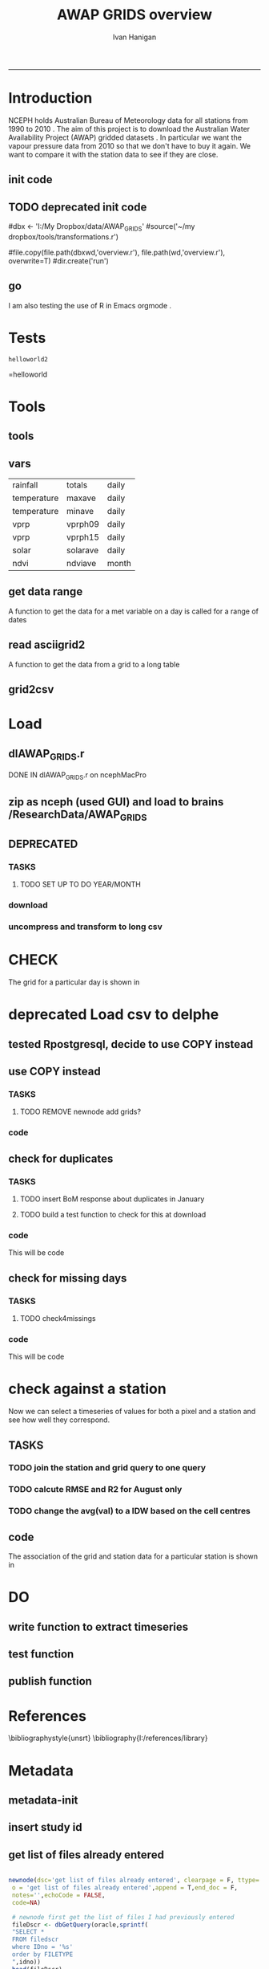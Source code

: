 #+TITLE:AWAP GRIDS overview 
#+AUTHOR: Ivan Hanigan
#+email: ivan.hanigan@anu.edu.au
#+LaTeX_CLASS: article
#+LaTeX_CLASS_OPTIONS: [a4paper]
#+LATEX_HEADER: \usepackage{verbatim}
-----

* Introduction
NCEPH holds Australian Bureau of Meteorology data for all stations from 1990 to 2010 \cite{NationalClimateCentreoftheBureauofMeteorology:2005}.
The aim of this project is to download the Australian Water Availability Project (AWAP) gridded datasets \cite{Jones2009}.  In particular we want the vapour pressure data from 2010 so that we don't have to buy it again.  We want to compare it with the station data to see if they are close.
** init code
#+name:R-init-newnode
#+begin_src R :session *R* :tangle run/transformations.r :exports none :eval no
  source('~/tools/disentangle/src/newnode.r')
  nodes <- newnode(name='main.r', newgraph = T,
   inputs = 'R-init')
  
#+end_src

#+name: R-init
#+begin_src R  :session *shell* :exports none :eval no :tangle run/overview.r
   
  rootdir <- getwd()
  wd <- '~/data/AWAP_GRIDS'
  # source(dir('run',pattern = 'tools', full.names=T))
  # file.remove(dir('run',full.names=T))
  setwd(wd)
  dir()
  
  
#+end_src
** TODO deprecated init code
#dbx <- 'I:/My Dropbox/data/AWAP_GRIDS'
#source('~/my dropbox/tools/transformations.r')
# I? or maybe actually want to use c drive for large data downloads on work PC?
#file.copy(file.path(dbxwd,'overview.r'), file.path(wd,'overview.r'), overwrite=T)
#dir.create('run')
** go
#+name:go-newnode
#+begin_src R :session *R* :tangle run/transformations.r :exports none :eval no
  
  nodes <- newnode(name='go',
   inputs='main.r')
  
#+end_src


#+name: go
#+begin_src R  :session *shell* :exports none :eval no :tangle run/go.r
  source(dir('run',pattern = 'tools', full.names=T))
  # source(dir('run',pattern = 'load', full.names=T))
  # source(dir('run',pattern = 'check', full.names=T))
      
#+end_src



I am also testing the use of R in Emacs orgmode \cite{Schulte}.
* Tests
#+name: R-test
#+begin_src R  :session *R* :tangle run/overview.r :exports results :eval no
  print('helloworld2')
  
#+end_src

#+results: R-test
: helloworld2
=helloworld

* Tools
** tools
#+name:R-tools-newnode
#+begin_src R :session *R* :tangle run/transformations.r :exports none :eval no
newnode(dsc='tools', clearpage = F, ttype='report', nosectionheading = T,
 i=c('go', 'vars', 'get_data_range', 'read.asciigrid2','grid2csv'),
 o = 'tools',append = T,
 notes='',echoCode = FALSE,
 code=NA)
#+end_src

#+name: R-tools
#+begin_src R :session *shell* :tangle run/tools.r :exports none :eval no
  setwd('~/data/AWAP_GRIDS')
  if(!require(maptools))
    install.packages('maptools',repos='http://cran.csiro.au'); require(maptools)
  if(!require(uncompress))
    install.packages('uncompress',repos='http://cran.csiro.au'); require(uncompress)
  source('./run/connect2postgres.r')
  delphe <- connect2postgres(hostip='115.146.94.209',user='gislibrary',db='pgisdb')
  # uncomment in run file so that can be sourced?
  source('./run/load2postgres.r')
  source('~/tools/disentangle/src/df2ddi.r')
  
#+end_src

** vars
\begin{comment}
this is a test
\end{comment}
#+begin_src R :session *R* :tangle run/transformations.r :exports none :eval no
newnode(dsc='variable names', clearpage = F, ttype='report', nosectionheading = T,
 o = 'vars',
 notes='
 At the BoM website the urls for our files can be like the following combinations:
 rain                http://www.bom.gov.au/web03/ncc/www/awap/   rainfall/totals/daily/    grid/0.05/history/nat/2010120120101201.grid.Z
 tmax                http://www.bom.gov.au/web03/ncc/www/awap/   temperature/maxave/daily/ grid/0.05/history/nat/2012020620120206.grid.Z
 tmin                http://www.bom.gov.au/web03/ncc/www/awap/   temperature/minave/daily/ grid/0.05/history/nat/2012020620120206.grid.Z
 vapour pressure 9am http://www.bom.gov.au/web03/ncc/www/awap/   vprp/vprph09/daily/       grid/0.05/history/nat/2012020620120206.grid.Z
 vapour pressure 3pm http://www.bom.gov.au/web03/ncc/www/awap/   vprp/vprph15/daily/       grid/0.05/history/nat/2012020620120206.grid.Z
 solar               http://www.bom.gov.au/web03/ncc/www/awap/   solar/solarave/daily/     grid/0.05/history/nat/2012020720120207.grid.Z
 NDVI                http://reg.bom.gov.au/web03/ncc/www/awap/   ndvi/ndviave/month/       grid/history/nat/2012010120120131.grid.Z
 ',echoCode = FALSE,
 code=NA)



#+end_src
#+name: R-vars
#+begin_src R :session *R* :tangle run/tools.r :exports results :eval no
 vars<-c('variable,measure,timestep
 rainfall,totals,daily
 temperature,maxave,daily
 temperature,minave,daily
 vprp,vprph09,daily
 vprp,vprph15,daily
 solar,solarave,daily
 ndvi,ndviave,month
 ')
 vars<-read.csv(textConnection(vars))
#+end_src

#+results: R-vars
| rainfall    | totals   | daily |
| temperature | maxave   | daily |
| temperature | minave   | daily |
| vprp        | vprph09  | daily |
| vprp        | vprph15  | daily |
| solar       | solarave | daily |
| ndvi        | ndviave  | month |
** get data range
A function to get the data for a met variable on a day is called for a range of dates
#+begin_src R :session *R* :tangle run/transformations.r :exports none :eval no
newnode(dsc='get data range', clearpage = F, ttype='report', nosectionheading = T,
 o = c('get_data_range'),i='get_data',
 notes='',echoCode = FALSE,
 code=NA)



#+end_src
#+name:get_data_range
#+begin_src R :session *R* :tangle run/tools.r :exports none :eval no
# newnode get_data
get_data_range<-function(variable,measure,timestep,startdate,enddate){
  if (timestep == "day"){
    thisdate<-startdate
    while (thisdate<=enddate){
      get_data(variable,measure,timestep,format(as.POSIXct(thisdate),"%Y%m%d"),format(as.POSIXct(thisdate),"%Y%m%d"))
      thisdate<-thisdate+as.double(as.difftime(1,units="days"),units="secs")
    }
  } else if (timestep == "month"){
    # Make sure that we go from begin of the month
    startdate <- as.POSIXlt(startdate)
    startdate$mday <- 1
    # Find the first and last day of each month overlapping our range
    data.period.start <- seq(as.Date(startdate), as.Date(enddate), by = 'month')
    data.period.end <- as.Date(sapply(data.period.start, FUN=function(x){as.character(seq(x, x + 40, by = 'month')[2] - 1)}))
    # Download them
    for (i in 1:length(data.period.start)){
      get_data(variable,measure,timestep,format(as.POSIXct(data.period.start[i]),"%Y%m%d"),format(as.POSIXct(data.period.end[i]),"%Y%m%d"))
    }
   
} else {
    stop("Unsupported timestep, only 'day' and 'month' are currently supported")
  }
}
#+end_src

# #+name:get_data_range
# #+begin_src R :session *R* :tangle no :exports none :eval no
# # newnode get_data
#  get_data<-function(variable,measure,timestep,startdate,enddate){
#   url="http://www.bom.gov.au/web03/ncc/www/awap/{variable}/{measure}/{timestep}/grid/0.05/history/nat/{startdate}{enddate}.grid.Z" 
#   url=gsub("{variable}",variable,url,fixed=TRUE)
#   url=gsub("{measure}",measure,url,fixed=TRUE)
#   url=gsub("{timestep}",timestep,url,fixed=TRUE)
#   url=gsub("{startdate}",startdate,url,fixed=TRUE)
#   url=gsub("{enddate}",enddate,url,fixed=TRUE)
#   download.file(url,sprintf("%s_%s%s.grid.Z",measure,startdate,enddate),mode="wb")
#   }

# # newnode get_data_range
#  get_data_range<-function(variable,measure,timestep,startdate,enddate){
#   thisdate<-startdate
#   while (thisdate<=enddate){
#    get_data(variable,measure,timestep,format(as.POSIXct(thisdate),"%Y%m%d"),format(as.POSIXct(thisdate),"%Y%m%d"))
#    thisdate<-thisdate+as.double(as.difftime(1,units="days"),units="secs")
#    }
#  }
# #+end_src
** read asciigrid2
A function to get the data from a grid to a long table
#+begin_src R :session *R* :tangle run/transformations.r :exports none :eval no
newnode(dsc='read.asciigrid2', clearpage = F, ttype='report', nosectionheading = T,
 o = c('read.asciigrid2'),
 notes='',echoCode = FALSE,
 code=NA)
#+end_src
#+name:read.asciigrid2
#+begin_src R :session *R* :tangle run/tools.r :exports none :eval no
#Modified from maptools package
#Reads only the specified number of data items, ignoring BOM's wierd footer
 read.asciigrid2<-function (fname, as.image = FALSE, plot.image = FALSE, colname = fname, proj4string = CRS(as.character(NA))) {
  t = file(fname, "r")
  l5 = readLines(t, n = 6)
  l5s = strsplit(l5, "\\s+", perl = T)
  xllcenter = yllcenter = xllcorner = yllcorner = as.numeric(NA)
  for (i in 1:6) {
     fieldname = casefold(l5s[[i]][1])
     if (length(grep("ncols", fieldname))) 
         ncols = as.numeric(l5s[[i]][2])
     if (length(grep("nrows", fieldname))) 
         nrows = as.numeric(l5s[[i]][2])
     if (length(grep("xllcorner", fieldname))) 
         xllcorner = as.numeric(l5s[[i]][2])
     if (length(grep("yllcorner", fieldname))) 
         yllcorner = as.numeric(l5s[[i]][2])
     if (length(grep("xllcenter", fieldname))) 
         xllcenter = as.numeric(l5s[[i]][2])
     if (length(grep("yllcenter", fieldname))) 
         yllcenter = as.numeric(l5s[[i]][2])
     if (length(grep("cellsize", fieldname))) 
         cellsize = as.numeric(l5s[[i]][2])
     if (length(grep("nodata_value", fieldname))) 
         nodata.value = as.numeric(l5s[[i]][2])
 }
 if (is.na(xllcorner) && !is.na(xllcenter)) 
     xllcorner = xllcenter - 0.5 * cellsize
 else xllcenter = xllcorner + 0.5 * cellsize
 if (is.na(yllcorner) && !is.na(yllcenter)) 
     yllcorner = yllcenter - 0.5 * cellsize
 else yllcenter = yllcorner + 0.5 * cellsize
 map = scan(t, as.numeric(0), quiet = TRUE,nmax=nrows*ncols)
 close(t)
 if (length(as.vector(map)) != nrows * ncols) 
     stop("dimensions of map do not match that of header")
 map[map == nodata.value] = NA
 if (as.image) {
     img = matrix(map, ncols, nrows)[, nrows:1]
     img = list(z = img, x = xllcorner + cellsize * ((1:ncols) - 
         0.5), y = yllcorner + cellsize * ((1:nrows) - 0.5))
     if (plot.image) {
         image(img, asp = 1)
         return(invisible(img))
     }
     else return(img)
 }
 df = data.frame(map)
 names(df) = colname
 grid = GridTopology(c(xllcenter, yllcenter), rep(cellsize, 
     2), c(ncols, nrows))
 SpatialGridDataFrame(grid, data = df, proj4string = proj4string)
 }
#+end_src

** grid2csv
#+name:grid2csv-newnode
#+begin_src R :session *R* :tangle run/transformations.r :exports none :eval no

newnode(dsc='grid2csv', clearpage = F, ttype='report', nosectionheading = T,
 o = 'grid2csv',append = T,end_doc = F,
 notes='',echoCode = FALSE,
 code=NA)
#+end_src

#+name:grid2csv
#+begin_src R :session *R* :tangle run/tools.r :exports none :eval no
# filename must be in format generated by get_data: variable_{startdate}{enddate}
 grid2csv<-function(filename){
	variable<-strsplit(filename,"_")[[1]][1]
	year<-as.numeric(substr(strsplit(filename,"_")[[1]][2],1,4))
	month<-as.numeric(substr(strsplit(filename,"_")[[1]][2],5,6))
	day<-as.numeric(substr(strsplit(filename,"_")[[1]][2],7,8))
	csv_filename<-sub("grid","csv",filename)
	d<-read.asciigrid2(filename)
	#image(d)
	e<-as.data.frame(d)
	names(e)<-c(variable,"long","lat")
	e$year<-year
	e$month<-month
	e$day<-day
	write.csv(e,csv_filename,row.names=FALSE,na="")
 }

#+end_src

* Load
** dlAWAP_GRIDS.r
DONE IN dlAWAP_GRIDS.r on ncephMacPro
** zip as nceph (used GUI) and load to brains /ResearchData/AWAP_GRIDS
#+name:load to brains
#+begin_src sh :session *shell* :tangle no :exports none :eval no
################################################################
# name:load to brains
ssh root@115.146.93.225
cd /home/ResearchData
mkdir AWAP_GRIDS
chmod 0777 /home/ResearchData/AWAP_GRIDS
# from local
scp temperature.zip root@115.146.93.225:/home/ResearchData/AWAP_GRIDS
# on remove server
unzip temperature.zip
#+end_src

** DEPRECATED
*** TASKS
**** TODO SET UP TO DO YEAR/MONTH
*** download
#+name:download-newnode
#+begin_src R :session *R* :tangle run/transformations.r :exports none :eval no
  newnode(dsc='download', clearpage = F, ttype='report', nosectionheading = T,
   o = 'data/{year}/{month}', i=c('tools', 'foundMissings'),
   notes='',echoCode = FALSE,
   code=NA)
#+end_src

#+name: download
#+begin_src R :session *shell* :tangle run/load.r :exports none :eval no
    dir.create('data')      
    setwd('data')
    # tmax
    # i <- 2
    # # vars[i,]
    # get_data_range(variable=vars[i,1],measure =vars[i,2],timestep=vars[i,3],startdate=as.POSIXct("2010-01-30"), enddate=as.POSIXct("2010-01-31"))
    # # vp DONT DO TOO MANY DOWNLOADS, PERHAPS A YEAR/MONTH AT A TIME, THEN CONVERTS/DELETES, THEN MORE DOWNLOADS
  
  
  yy <- '2010'
  leapyear<- ifelse( yy %in% c('1988', '1992', '1996', '2000', '2004', '2008', '2012'), T, F)
  # http://en.wikipedia.org/wiki/List_of_leap_years
  dir.create(yy)
  setwd(yy)
  strt=Sys.time()
  for(mm in as.character(1)){
   print(mm)
  # mm <- as.character(1)
   dir.create(mm)
   setwd(mm)
   for(i in 4:5){
   # i <- 5
   variable<-gsub(' ','',vars[i,1])
   measure<-gsub(' ','',vars[i,2])
   timestep<-gsub(' ','',vars[i,3])
   maxdate <- ifelse(mm %in% c(9,4,6,11), 30, 31)
   if(mm == 2 & leapyear == F){maxdate <- 28}
   if(mm == 2 & leapyear == T){maxdate <- 29}
   get_data_range(variable=variable,measure =measure,timestep=timestep,
    startdate=as.POSIXct(paste(yy,"-",mm,"-01",sep="")),
    enddate=as.POSIXct(paste(yy,"-",mm,"-",maxdate,sep=""))
    )
   }
   setwd(file.path(wd,"data",yy))
  }
  setwd(file.path(wd,"data"))
  end=Sys.time()
  print(end-strt)
  
 #+end_src
*** uncompress and transform to long csv

#+name:uncompress-newnode
#+begin_src R :session *R* :tangle run/transformations.r :exports none :eval no

newnode(dsc='uncompress-newnode', clearpage = F, ttype='report', nosectionheading = T,
 i='data/{year}/{month}', o = c('grids','csvs'),append = T,end_doc = F,
 notes='',echoCode = FALSE,
 code=NA)
#+end_src

#+name: uncompress
#+begin_src R :session *shell* :tangle run/load.r :exports results :eval no
  setwd(file.path(wd,'data',yy))
  strt=Sys.time()
  for(mm in c(1)){
  # mm <- '1'
  mm <- as.character(mm)
  print(mm)
  setwd(mm)
  files <- dir(pattern='.grid.Z')
  
  for (f in files) {
  # f <- files[1]
   print(f)
   handle <- file(f, "rb")
   data <- readBin(handle, "raw", 99999999)
   close(handle)
   uncomp_data <- uncompress(data)
   handle <- file(gsub('.Z','',f), "wb")
   writeBin(uncomp_data, handle)
   close(handle)
   # newnode convert to long csvfor (f in dir(pattern=".grid$")) {
   grid2csv(gsub('.Z','',f))
   # clean up
   file.remove(f)
   }
  setwd(file.path(wd,'data'))
  }
  endd=Sys.time()
  print(endd-strt)
  # 49 sec
  setwd(wd)
  
#+end_src
* CHECK
#+name:check-newnode
#+begin_src R :session *R* :tangle run/transformations.r :exports none :eval no

newnode(dsc='check', clearpage = F, ttype='report', nosectionheading = T,
 i='grids', o = 'fig1.jpg',append = T,end_doc = F,
 notes='',echoCode = FALSE,
 code=NA)
#+end_src

#+name:check
#+begin_src R :session *shell* :tangle run/check.r :exports none :eval no
  # newnode CHECK 
  # newnode check grid
  files <- dir('data', pattern='.grid')
  f <- files[1]
  print(f)
  # to select a differnt one
    
  d <- read.asciigrid2(file.path('data',f))
  str(d)
  # compare with http://www.bom.gov.au/jsp/awap/vprp/archive.jsp?colour=colour&map=vprph15&year=2010&month=12&day=30&period=daily&area=nat
  # far out that colour scheme is dodgy!
  image(d, col = rainbow(19))
  dev.copy(jpeg, 'fig1.jpg')
  dev.off()
  # newnode check csv
  read.table(file.path('data',sub("grid","csv",f)), nrows = 10, sep=',', header=T)
    
  
#+end_src
The grid for a particular day is shown in \ref{fig:fig1.jpg}
\begin{figure}[!h]
\centering
\includegraphics[width=\textwidth]{fig1.jpg}
\caption{fig1.jpg}
\label{fig:fig1.jpg}
\end{figure}
* deprecated Load csv to delphe
** tested Rpostgresql, decide to use COPY instead
#+name:loadCsv2delphe-newnode
#+begin_src R :session *R* :tangle run/transformations.r :exports none :eval no

newnode(dsc='loadCsv2delphe test', clearpage = F, ttype='transformations', nosectionheading = T,
 i='csvs',o = 'test. too slow',append = T,end_doc = F,
 notes='',echoCode = FALSE,
 code=NA)
#+end_src

#+name:loadCsv2delphe
#+begin_src R :session *R* :tangle run/load.r :exports none :eval no
 dir()
 dbSendUpdate(delphe,
 'CREATE TABLE awap_grids.vprph_master (
 lat numeric,
 long numeric,
 yy int4,
 mm int4,
 dd int4,
 hh int4,
 val numeric,
 constraint vprph_master_pkey primary key (lat, long, yy, mm, dd, hh)
 )
 ')
 
 files <- dir('data', pattern='.csv')
 f <- files[1]
 print(f)
 # to select a differnt one
   
 d <- read.csv(file.path('data',f))
 st <- Sys.time()
 dbWriteTable(delphe, 'awap_grids_indat',d)
 en <- Sys.time()
 print(en-st)  
 # 20 mins
#+end_src

** use COPY instead
*** TASKS
**** TODO REMOVE newnode add grids?
*** code
#+name:loadCsv2delpheUsingCOPY-newnode
#+begin_src R :session *R* :tangle run/transformations.r :exports none :eval no
  
  newnode(dsc='loadCsv2delpheUsingCOPY-newnode', clearpage = F, ttype='transformations', nosectionheading = T,
   i ='csvs', o = c('awap_grids.vprph_master','check4duplicates','check4missings'),append = T,end_doc = F,
   notes='',echoCode = FALSE,
   code=NA, TASK = '
  ,**** TODO NEED TO REMOVE GRID POLYGONS
   ')
#+end_src

#+name:loadCsv2delpheUsingCOPY
#+begin_src R :session *R* :tangle run/load.r :exports none :eval no
       
   setwd('data')
   # mm <- '1'
   setwd(mm)
   load2postgres(gsub('.grid','.csv',f),'awap_grids','awap_grids_indat', pguser='ivan_hanigan',db='delphe',ip='130.56.102.41')
   # this creates the file sqlquery.txt and should be passed to the psql.exe with COPY
   # but firest make a table for it to go into
   yy <- '2011'
   dbSendUpdate(delphe,
   # cat(
   paste('CREATE TABLE awap_grids.vprph_',yy,' (
   lat numeric,
   long numeric,
   yy int4,
   mm int4,
   dd int4,
   hh int4,
   val numeric,
   constraint vprph_',yy,'_pkey primary key (lat, long, yy, mm, dd, hh),
   constraint month_range check (yy = ',yy,')
   )
   INHERITS (awap_grids.vprph_master)
   ',sep='')
   )
   # test the copy and insert
  
  
   st <- Sys.time()
   shell(paste("type sqlquery.txt \"",gsub('.grid','.csv',f),"\" | \"i:\\my dropbox\\tools\\pgutils\\psql\" -h 130.56.102.41 -U ivan_hanigan -d delphe",sep=""))
   en <- Sys.time()
   print(en-st)    
     # # 9 sec from work pc, 3.4 mins over vpn, remember to make pgadmin remember your password
   # unfortunatly emacs nogo with the shell() bit of this so done in plain R console
  
   # newnode subset to gridcells that have stations
   # first make station grid
   dbSendUpdate(delphe,"select long, lat into awap_grids.awap_grid_05 from awap_grids.awap_grids_indat")
   dbGetQuery(delphe,"SELECT AddGeometryColumn(\'awap_grids\', \'awap_grid_05\', \'the_geom\', 4283, \'POLYGON\', 2);")
   # newnode add grid
  # TASK THIS SEEMS TO HAVE CREATED THE WRONG GRID LINES.  MIGHT DELETE THIS?
  '
  ,**** TODO TASK remove grid
  '
   dbSendUpdate(delphe,
   "UPDATE awap_grids.awap_grid_05 SET the_geom=GeomFromText('POLYGON((
   '|| long-0.05 || ' '|| lat-0.05 ||',
   '|| long-0.05 || ' '|| lat+0.05 ||',
   '|| long+0.05 || ' '|| lat+0.05 ||',
   '|| long+0.05 || ' '|| lat-0.05 ||',
   '|| long-0.05 || ' '|| lat-0.05 ||'
   ))' ,4283);
   alter table awap_grids.awap_grid_05 add column gid serial primary key;")
   dbSendUpdate(delphe,'grant select on awap_grids.awap_grid_05 to public_group')
   dbSendUpdate(delphe,
    'ALTER TABLE awap_grids.awap_grid_05 ALTER COLUMN the_geom SET NOT NULL;
    CREATE INDEX awap_grid_05_index on awap_grids.awap_grid_05 using GIST(the_geom);
    ALTER TABLE awap_grids.awap_grid_05 CLUSTER ON awap_grid_05_index;
    ')
   # realise that contains and within return multiple grid cells, maybe because of polygon?  make point tools
   points_to_geom_query(schema='awap_grids',tablename='awap_grid_05',col_lat='lat',col_long='long')
   dbSendUpdate(delphe,
    "SELECT AddGeometryColumn('awap_grids', 'awap_grid_05', 'the_geom_pt', 4283, 'POINT', 2);
    ALTER TABLE awap_grids.awap_grid_05 ADD CONSTRAINT geometry_valid_check CHECK (isvalid(the_geom_pt));
  
          UPDATE awap_grids.awap_grid_05
          SET the_geom_pt=GeomFromText(
                  'POINT('||
                  long ||
                  ' '||
                  lat ||')'
                  ,4283);
                                  ")
   # dbSendUpdate(delphe,'drop table awap_grids.awap_grid_05_stns')
   dbSendUpdate(delphe,'
    select distinct t1.long, t1.lat, t1.the_geom, t1.the_geom_pt
    into awap_grids.awap_grid_05_stns
    from awap_grids.awap_grid_05 t1,
    weather_bom.combstats t2
    where st_contains(t1.the_geom,t2.the_geom);
    alter table awap_grids.awap_grid_05_stns add column gid serial primary key;
    ALTER TABLE awap_grids.awap_grid_05_stns ALTER COLUMN the_geom SET NOT NULL;
    CREATE INDEX awap_grid_05_stns_index on awap_grids.awap_grid_05_stns using GIST(the_geom);
    ALTER TABLE awap_grids.awap_grid_05_stns CLUSTER ON awap_grid_05_stns_index;
    ')
  
  
  
  
  
   # newnode now do the bulk uploads (via Rconsole, not ess which hates shell)
   setwd(file.path(wd,'data',yy))
   st <- Sys.time()
   for(mm in c(1)){
    # mm <- '3'
    mm <- as.character(mm)
    print(mm)
    setwd(mm)
   # mm <- '1'
   # setwd(mm)
    files <- dir(pattern='.csv')
   f <- files[1]
   load2postgres(gsub('.grid','.csv',f),'awap_grids','awap_grids_indat', pguser='ivan_hanigan',db='delphe',ip='130.56.102.41')
  
  
   for(hh in c('09','15')){
    # hh = '09'
    filesi <- files[grep(paste('vprph',hh,sep=''),files)]
    for(filei in filesi){
  #  filei <- filesi[1]
     print(filei)
     
     shell(paste("type sqlquery.txt \"",filei,"\" | \"i:\\my dropbox\\tools\\pgutils\\psql\" -h 130.56.102.41 -U ivan_hanigan -d delphe",sep=""))
     
     dbSendUpdate(delphe, 
     # cat(
     paste("INSERT INTO awap_grids.vprph_",yy," (lat,long ,yy ,mm ,dd , hh, val)
     SELECT t1.lat, t1.long, year, month, day, '",hh,"', vprph09
     FROM awap_grids.awap_grids_indat t1
     right join awap_grids.awap_grid_05_stns t2
     on t1.long = t2.long and t1.lat = t2.lat 
     ",sep="")
     )
     dbRemoveTable(delphe, 'awap_grids.awap_grids_indat')
  
     # TODO drop all pixels with no stations before insert?
     # TODO vacuum database after each loop?  or every 100?
    }
   }
   setwd(file.path(wd,'data')) 
   }
   en <- Sys.time()
   print(en-st)  
   setwd(file.path(wd))
#+end_src
** check for duplicates
*** TASKS
**** TODO insert BoM response about duplicates in January
**** TODO build a test function to check for this at download
*** code
This will be code
#+name:check4duplicates
#+begin_src R :session *R* :tangle run/transformations.r :exports none :eval no
newnode(dsc='check4duplicates', clearpage = F, ttype='transformations', nosectionheading = T,
 i = 'check4duplicates',
 o='response by bom',
 append = T,end_doc = F,
 notes='',echoCode = FALSE,
 code=NA)
#+end_src
** check for missing days
*** TASKS
**** TODO check4missings
*** code
This will be code
#+name:check4missings
#+begin_src R :session *R* :tangle run/transformations.r :exports none :eval no
newnode(dsc='check4missings', clearpage = F, ttype='transformations', nosectionheading = T,
 i = 'check4missings',
 o='foundMissings',
 append = T,end_doc = F,
 notes='',echoCode = FALSE,
 code=NA)
#+end_src

* check against a station
Now we can select a timeseries of values for both a pixel and a station and see how well they correspond. 
** TASKS
*** TODO join the station and grid query to one query
   SCHEDULED: <2012-02-15 Wed 14:20>
*** TODO calcute RMSE and R2 for August only
*** TODO change the avg(val) to a IDW based on the cell centres
** code
#+name:checkAstation-newnode
#+begin_src R :session *R* :tangle run/transformations.r :exports none :eval no
  
  newnode(dsc='checkAstation-newnode', clearpage = F, ttype='transformations', nosectionheading = T,
   o = c('fig2.jpg','checkAstation'),i='awap_grids.vprph_master',append = T,end_doc = F,
   notes='',echoCode = FALSE,
   code=NA)
#+end_src

#+name:checkAstation
#+begin_src R :session *R* :tangle run/check.r :exports none :eval no
  d<-dbGetQuery(delphe,
   'SELECT  name, year, month, day, hour, "timestamp" ,     t2.lat ,     lon,
         vapour_pressure_in_hpa
    FROM weather_bom.bom_3hourly_data_2010 join weather_bom.combstats t2
    on station_number = stnum
    where station_number = 70014
    and month  =8 and (hour = 9 or hour = 15)
    order by day, hour
   ')
   d
   str(d)
   with(d, plot(as.POSIXct(timestamp), vapour_pressure_in_hpa, type='b',pch=16))
   
   d2 <- dbGetQuery(delphe,
    "SELECT  stnum, yy as year, mm as month, dd as day, hh as hour, 
        to_timestamp(yy || '-' || mm || '-' || dd || ' ' || hh || ':' || 0, 'YYYY-MM-DD HH24:MI') as timestamp2,
        avg(val) as vprph
    FROM awap_grids.vprph_master tab1
        join 
        (       
        select t2.stnum, t1.*
        from awap_grids.awap_grid_05_stns t1,
        (select * from weather_bom.combstats where stnum = 70014) t2
        where st_contains(t1.the_geom,st_centroid(t2.the_geom))
        ) tab2
        on tab1.long = tab2.long and tab1.lat = tab2.lat
        group by stnum, yy, mm, dd, hh
    order by yy, mm , dd, hh
    ")
        d2
        with(d2, lines(as.POSIXct(timestamp2), vprph, type='b',pch=16,col='red'))
   
        d3 <- merge(d,d2, all=T)
        with(d3, plot(vprph, vapour_pressure_in_hpa,xlim=c(3,10),ylim=c(3,10)))
        lines(abline(0,1))
        dev.copy(jpeg,'fig2.jpg')
        dev.off()
  
  # newnode IDW
  dbGetQuery(delphe,'select * from weather_bom.combstats where stnum = 70014')
  d3 <- dbGetQuery(delphe,
   'select *,
    st_distance(
     t1.the_geom, 
     t2.the_geom_pt
    ) as distances        
    from awap_grids.awap_grid_05_stns t2,
    (select * from weather_bom.combstats where stnum = 70014) t1
    where st_distance(
     t1.the_geom, 
     t2.the_geom_pt
     ) <= 0.05
   order by distances desc
   ')
  d3[,c(1:2,5:10,13)]
  d4 <- dbGetQuery(delphe,
   "select stnum, name, table2.yy as year, mm as month, dd as day, hh as hour,
   to_timestamp(yy || '-' || mm || '-' || dd || ' ' || hh, 'YYYY-MM-DD HH24') as timestamp2,
   sum(table2.val * (1/(table1.distances^2))) / sum(1/(table1.distances^2)) as weighted_data 
   from
   (
    select stnum, name, t2.*,
    st_distance(
     t1.the_geom, 
     t2.the_geom_pt
    ) as distances        
    from awap_grids.awap_grid_05_stns t2,
    (select * from weather_bom.combstats where stnum = 70014) t1
    where st_distance(
     t1.the_geom, 
     t2.the_geom_pt
     ) <= 0.05
    ) table1
   join awap_grids.vprph_master as table2
   on table1.long = table2.long and
      table1.lat = table2.lat
   group by table1.stnum,name,table2.yy, mm, dd, hh, to_timestamp(yy || '-' || mm || '-' || dd || ' ' || hh , 'YYYY-MM-DD HH24')
   order by yy, mm, dd, hh
   ")
  str(d4)
  head(d4)
  head(d)
  with(d4, plot(weighted_data, type='b',pch=16))
  d5 <- merge(d,d4)
  with(d5, plot(weighted_data,  vapour_pressure_in_hpa,xlim=c(3,10),ylim=c(3,10)))
  lines(abline(0,1))
  dev.copy(jpeg, res = 150,'fig2.jpg')
  dev.off();dev.off()  
  
#+end_src
The association of the grid and station data for a particular station is shown in \ref{fig:fig2.jpg}
\begin{figure}[!h]
\centering
\includegraphics[width=\textwidth]{fig2.jpg}
\caption{fig2.jpg}
\label{fig:fig2.jpg}
\end{figure}
\clearpage
* DO
** write function to extract timeseries
#+name:function to extract timeseries
#+begin_src R :session *R* :tangle run/transformations.r :exports none :eval no

newnode(dsc='function to extract timeseries', clearpage = F, ttype='transformations', nosectionheading = T,
 i = 'awap_grids.vprph_master', o = 'function to extract timeseries',append = T,end_doc = F,
 notes='',echoCode = FALSE,
 code=NA)
#+end_src

** test function
#+name:test function
#+begin_src R :session *R* :tangle run/transformations.r :exports none :eval no

newnode(dsc='test function', clearpage = F, ttype='transformations', nosectionheading = T,
 i='function to extract timeseries', o = 'test function',append = T,end_doc = F,
 notes='',echoCode = FALSE,
 code=NA)
#+end_src

** publish function
#+name:publish function
#+begin_src R :session *R* :tangle run/transformations.r :exports none :eval no

newnode(dsc='publish function', clearpage = F, ttype='transformations', nosectionheading = T,
 i = 'test function', o = c('to NCEPH PostGIS wiki','to ivanstools','metadata'),append = T,end_doc = F,
 notes='',echoCode = FALSE,
 code=NA)
#+end_src

* References
\bibliographystyle{unsrt}
\bibliography{I:/references/library}
* Metadata
** metadata-init
#+name:metadata-init
#+begin_src R :session *R* :tangle run/metadata-transformations.r :exports none :eval no
  
  newnode(dsc='metadata-init', clearpage = F, ttype='transformations', nosectionheading = T,
   o = 'metadata-init',append = T,end_doc = F,
   notes='',echoCode = FALSE,
   code=NA)
  
   source('~/My Dropbox/tools/transformations.r')
#+end_src

#+name:metadata-init-src
#+begin_src R :session *shell* :tangle src/metadata-init-src.r :exports none :eval no
  ################################################################
  # name:metadata-init-src
  
  #   delphe <- connectDelphe('130.56.102.41','ivan_hanigan','delphe')
  
  if(!require(RJDBC)) install.packages('RJDBC'); require(RJDBC)
  drv <- JDBC("oracle.jdbc.driver.OracleDriver",
              '/u01/app/oracle/product/11.2.0/xe/jdbc/lib/ojdbc6.jar')
  ch <- dbConnect(drv,"jdbc:oracle:thin:@130.56.102.54:1521","DDIINDEXDB","trojan9!")
  
  idno <- 'AWAP_GRIDS'
  if(!exists('s')){
  s <- dbGetQuery(oracle, paste("select * from stdydscr where idno = '",idno,"'", sep = ''))
  idno <- s$IDNO
  }
  t(s)
  # newnode get tools
  # rm(oracle)
  if(!exists('oracle')) {source(dir('run',pattern = 'tools', full.names=T))}
  
#+end_src

** insert study id
#+name:insert study id
#+begin_src R :session *R* :tangle run/metadata-transformations.r :exports none :eval no
  
  newnode(dsc='insert study id', clearpage = F, ttype='transformations', nosectionheading = T,
   o = 'insert study id',append = T,end_doc = F,
   notes='',echoCode = FALSE,
   code=NA)
   
   dir.create('metadata')
   
   write.table(s,'metadata/stdydscr.csv',sep=',',row.names=F)
#+end_src
** get list of files already entered
#+name:get list of files already entered
#+begin_src R :session *R* :tangle run/metadata-transformations.r:exports none :eval no
  
  newnode(dsc='get list of files already entered', clearpage = F, ttype='transformations', nosectionheading = T,
   o = 'get list of files already entered',append = T,end_doc = F,
   notes='',echoCode = FALSE,
   code=NA)
  
   # newnode first get the list of files I had previously entered
   fileDscr <- dbGetQuery(oracle,sprintf(
   "SELECT * 
   FROM filedscr 
   where IDno = '%s' 
   order by FILETYPE
   ",idno))
   head(fileDscr)
   fileDscr[,1:4]
   write.csv(fileDscr,file.path('metadata','filedscr.csv'),row.names=F) 
  
  # newnode get filedscr
  # source(dir('run',pattern = 'metadata_metadata', full.names=T))
  
#+end_src

** add a new file
#+name:add a new file
#+begin_src R :session *R* :tangle run/metadata-transformations.r:exports none :eval no
  
  newnode(dsc='add a new file', clearpage = F, ttype='transformations', nosectionheading = T,
   o = 'add a new file',append = T,end_doc = F,
   notes='',echoCode = FALSE,
   code=NA)
  
   f <- add_filedscr(fileid = 1, idno = s$IDNO, ask=T)
   f$FILELOCATION <- '-d delphe -s awap_grids' 
   
   
#+end_src
** data
*** include data desc for file1
#+name:include data desc for file1
#+begin_src R :session *R* :tangle run/metadata-transformations.r :exports none :eval no
  
  newnode(dsc='include data desc for file1', clearpage = F, ttype='transformations', nosectionheading = T,
   o = 'include data desc for file1',append = T,end_doc = F,
   notes='',echoCode = FALSE,
   code=NA)
   
   # newnode abs data
   t(fileDscr[2,])
   df <-  dbGetQuery(delphe, 'select * from awap_grids.vprph_master limit 1') 
   d <- add_datadscr(data_frame = df, fileid = 3130, ask=T)
   write.table(d,'metadata/datadscr.csv',sep=',',row.names=F)
  
  
   
#+end_src

*** include data desc for file2
#+name:include data desc for file2
#+begin_src R :session *R* :tangle run/metadata-transformations.r :exports none :eval no
  
  newnode(dsc='include data desc for file2', clearpage = F, ttype='transformations', nosectionheading = T,
   o = 'include data desc for file2',append = T,end_doc = F,
   notes='',echoCode = FALSE,
   code=NA)
  
   f$PRODDATEDOCFILE <- NA
   f$PRODUCERDOCFILE <- NA
   f$DESTROYED <- 0
   f <- f[,c('FILEID','IDNO','FILENAME','FILETYPE','PROCSTAT','SPECPERMFILE','DATEARCHIVED','DATEDESTROY','FILEDSCR','FILELOCATION','NOTES','REQID','PUBLISHDDI','BACKUPVALID','DATEBACKUPVALID','CHECKED','BACKUPLOCATION','PRODDATEDOCFILE','PRODUCERDOCFILE','DESTROYED')]
  
   # datadscr
   df <- dbGetQuery(delphe, ' select * from awap_grids.awap_grid_05_stns limit 1')
   d <- add_datadscr(data_frame = df, fileid = 1, ask=T) # might not be correct but will update on insert to oracle
   d
   
  
   write.table(f,'metadata/filedscr.csv',sep=',',row.names=F, col.names=F, append=T)
   write.table(d,'metadata/datadscr.csv',sep=',',row.names=F, col.names=F, append=T)
   
#+end_src

** analysis
** document
*** add metadata for the files
#+name:add metadata for the files
#+begin_src R :session *R* :tangle run/metadata-transformations.r :exports none :eval no

newnode(dsc='add metadata for the files', clearpage = F, ttype='transformations', nosectionheading = T,
 o = 'add metadata for the files',append = T,end_doc = F,
 notes='',echoCode = FALSE,
 code=NA)

 # newnode file1 the final document
 #f <- add_filedscr(fileid = 1, idno = s$IDNO, ask=T)
 #f$FILELOCATION <- 'I:/My Dropbox/projects/1.302 Biomass/Biomass Smoke Project/JAWMA_fire_events' 
 
 
#+end_src
** metadata
*** add metadata for files to oracle
#+name:add metadata for files to oracle
#+begin_src R :session *R* :tangle run/metadata-transformations.r :exports none :eval no
  
  newnode(dsc='add metadata for files to oracle', clearpage = F, ttype='transformations', nosectionheading = T,
   o = 'add metadata for files to oracle',append = T,end_doc = F,
   notes='',echoCode = FALSE,
   code=NA)
   
   f<-read.table('metadata/filedscr.csv',as.is=T,sep=',',header=T)
   f2 <- as.data.frame(matrix(nrow = 0, ncol=ncol(f)))
   for(i in 1:nrow(f)){
   f2 <- rbind(f2,as.data.frame(t(unlist(ifelse(is.na(f[i,]),'',f[i,])  ))))
   }
   names(f2) <- names(f)
   f2 
   replaceDDI <- F
   if(replaceDDI == T) { dbSendUpdate(oracle, sprintf("delete from filedscr where idno = '%s'",idno))}
   extant <- dbGetQuery(oracle, sprintf("select * from filedscr where idno = '%s'",idno))
   
   if(nrow(extant) == 0){
    dbWriteTable(oracle, 'NUFILES', f2)
    dbSendUpdate(oracle,
    'insert into ivan.filedscr (IDNO, FILENAME, FILETYPE, PROCSTAT, SPECPERMFILE, DATEARCHIVED, DATEDESTROY, FILEDSCR, NOTES, REQID, PUBLISHDDI, BACKUPVALID, DATEBACKUPVALID, CHECKED, BACKUPLOCATION, FILEID, FILELOCATION)
    select IDNO, FILENAME, FILETYPE, PROCSTAT, SPECPERMFILE, to_date(DATEARCHIVED), DATEDESTROY, FILEDSCR, NOTES, REQID, PUBLISHDDI, BACKUPVALID, to_date(DATEBACKUPVALID), CHECKED, BACKUPLOCATION, FILEID, FILELOCATION from nufiles
    ')
    dbSendUpdate(oracle,'
    drop table nufiles
    ')
  
    } else {
   
    for(i in 1:nrow(f2)){
     #i <- 1
     print(f2$FILENAME[i])
     if(length(grep(f2$FILENAME[i], extant$FILENAME)) != 0) {next}
     dbWriteTable(oracle, 'NUFILES', f2[i,])
     dbSendUpdate(oracle,
     'insert into ivan.filedscr (IDNO, FILENAME, FILETYPE, PROCSTAT, SPECPERMFILE, DATEARCHIVED, DATEDESTROY, FILEDSCR, NOTES, REQID, PUBLISHDDI, BACKUPVALID, DATEBACKUPVALID, CHECKED, BACKUPLOCATION, FILEID, FILELOCATION)
     select IDNO, FILENAME, FILETYPE, PROCSTAT, SPECPERMFILE, to_date(DATEARCHIVED), DATEDESTROY, FILEDSCR, NOTES, REQID, PUBLISHDDI, BACKUPVALID, to_date(DATEBACKUPVALID), CHECKED, BACKUPLOCATION, FILEID, FILELOCATION from nufiles
     ')
     dbSendUpdate(oracle,'
     drop table nufiles
     ')
     }
    }
    
#+end_src

*** add metadata for data to oracle
#+name:add metadata for data to oracle
#+begin_src R :session *R* :tangle run/metadata-transformations.r :exports none :eval no
  
  newnode(dsc='add metadata for data to oracle', clearpage = F, ttype='transformations', nosectionheading = T,
   o = 'add metadata for data to oracle',append = T,end_doc = F,
   notes='',echoCode = FALSE,
   code=NA)
   
   
   
   # NOW NEED TO IDENTIFY ID NUMBERS
   dbGetQuery(oracle,paste(
    "
    SELECT IDNO, min(FILEID), max(FILEID) FROM FILEDSCR 
    WHERE IDNO = '",idno,"'
    group by idno
    ", sep='')
    )
  
   # FILEIDS ARE 
  # minfileid <- 3122
  # maxfileid <- 3122
  # fileids <- seq(minfileid,maxfileid)
  
   datarows <- read.csv('metadata/datadscr.csv')
   # need to edit this as I made that fileid up above
   names(table(datarows$FILEID))
   datarows[datarows$FILEID == 1,'FILEID']  <- 3137
   fileids <- names(table(datarows$FILEID))
  for(i in 1:length(names(table(datarows$FILEID)))){
    # i <- 1
    rows <- names(table(datarows$FILEID))[i]
    fid<-fileids[i]
    cat(paste('insert into ivan.datadscr (',
    paste(names(read.csv(dir('metadata',full.names=T)[grep('datadscr.csv',dir('metadata',full.names=T))])),sep='',collapse=', '),
    ')
    
    select ',
    gsub('FILEID',fid,paste(names(datarows),sep='',collapse=', ')),
    ' from nudata
    WHERE FILEID = ',rows,'
    ',
    sep='')
    )
    }
  
  
   
   # upload the data table
   nudata <- read.csv('metadata/datadscr.csv')
   nudata
   dbWriteTable(oracle,'NUDATA', nudata)
   
   dbSendUpdate(oracle,
   'insert into ivan.datadscr (LABL, NOTES, SPECPERMVAR, FILEID)
    
    select LABL, NOTES, SPECPERMVAR, 3130 from nudata
    WHERE FILEID = 3130
  
   ')
   dbSendUpdate(oracle,
   'insert into ivan.datadscr (LABL, NOTES, SPECPERMVAR, FILEID)
    
    select LABL, NOTES, SPECPERMVAR, 3137 from nudata
    WHERE FILEID = 1
  
   ')
   dbSendUpdate(oracle,
   'drop table nudata
   ')
   
#+end_src

*** oracle2xml-makeTex
#+name:oracle2xml-makeTex
#+begin_src R :session *R* :tangle run/metadata-transformations.r :exports none :eval no
  
  newnode(dsc='oracle2xml-makeTex', clearpage = F, ttype='transformations', nosectionheading = T,
   o = 'oracle2xml-makeTex',append = T,end_doc = F,
   notes='',echoCode = FALSE,
   code=NA)
   
   setwd('~/My Dropbox/projects/0.3 Catalogue/')
   
   # run I:/My Dropbox/projects/0.3 Catalogue/oracle2xml-makeTex.r 
   setwd(dbx)
  
    doc <- dir(file.path('I:/My Dropbox/projects/0.3 Catalogue/publishddi',idno,'reports'), pattern = '\\.tex')
    file.copy(file.path('I:/My Dropbox/projects/0.3 Catalogue/publishddi',idno,'reports',doc), file.path('metadata',gsub('_doc','_metadata',doc)), overwrite = T) 
    # edits = find and replace \subsection with \textbf , remove header and end, paste into keynote, keynode output
  
#+end_src
 
*** create catalogue and ddi xmls
#+name:create catalogue and ddi xmls
#+begin_src R :session *R* :tangle run/metadata-transformations.r :exports none :eval no
  
  newnode(dsc='create catalogue and ddi xmls', clearpage = F, ttype='transformations', nosectionheading = T,
  o = 'create catalogue and ddi xmls',append = T,end_doc = F,
  notes='',echoCode = FALSE,
  code=NA)
  
  setwd('I:/My Dropbox/projects/0.3 Catalogue/')
  setwd(dbx)
  
#+end_src

**** at work
**** at home

# need to pipe it thru delphe for JDBC access 
# to make sure delphe is current oracle
# download csv using the sql query tool
# 'select * from filedscr'
# then upload using
# I:\Dropbox\projects\0.3 Catalogue\load_oracle_of_delphe2postgres.r
# NB modify sqlquery.txt with delete from ... after initial create table, saves headache remembering feild types

# then publish to xml with
# I:\Dropbox\projects\0.3 Catalogue\oracle2xml.r

# then upload to
# http://ddiindex-nceph.anu.edu.au/ddiindex/indexer.jsp
# as ivan, ivan123!

# NB check that old version is deleted first

*** edit by browser or code
*** include OTHRSTDYMAT
*** synchronise local metadata
#+name:synchronise local metadata
#+begin_src R :session *R* :tangle run/transformations.r :exports none :eval no


newnode(dsc='synchronise local metadata', clearpage = F, ttype='metadata_sync',
 dontshow_doc = T, notes='',echoCode = FALSE,doc_code = F,
 code="
 
 s <- dbGetQuery(oracle, paste(\"select * from stdydscr where idno = '\",idno,\"'\", sep = ''))
 matrix(s)
 f <- dbGetQuery(oracle, paste(\"select * from filedscr where idno = '\",idno,\"' order by filetype\", sep = ''))
 f[,1:4]

 d <- dbGetQuery(oracle, paste(\"select * from datadscr where fileid in (\",paste(f$FILEID, collapse = ','),\")\", sep = ''))
 d

 # now overwrite the local copies
 dir('metadata')
 write.csv(s, 'metadata/stdydscr.csv', row.names=F)
 write.csv(f, 'metadata/filedscr.csv', row.names=F)
 write.csv(d, 'metadata/datadscr.csv', row.names=F)


 doclist <- dir(file.path('I:/My Dropbox/projects/0.3 Catalogue/publishddi',idno), pattern = tolower(idno))
 doclist
 
 for(doc in doclist){
 file.copy(file.path('I:/My Dropbox/projects/0.3 Catalogue/publishddi',idno,doc), file.path('metadata',doc), overwrite = T)
 }
 
 doc <- dir(file.path('I:/My Dropbox/projects/0.3 Catalogue/publishddi',idno,'reports'), pattern = 'pdf')
 file.copy(file.path('I:/My Dropbox/projects/0.3 Catalogue/publishddi',idno,'reports',doc), file.path('metadata',gsub('_doc','_metadata',doc)), overwrite = T)
 
 ")
source(dir('run',pattern='metadata_sync', full.names=T) )
##################################################################

#+end_src


*** further edits

# newnode(dsc='further edits', clearpage = F, ttype='metadata',
  # notes=' ',echoCode = FALSE,doc_code = F,
 # code="


 
 # # carefully
 # sqlQuery(oracle, 
 # paste(\"select * from datadscr 
 # where LABL = 'wedge'
 # and fileid in (\",paste(f$FILEID, collapse = ','),\")
 # \", sep = ''), as.is = T)
 
 # sqlQuery(oracle, 
 # paste(\"update datadscr 
 # set NOTES = 'Wedge represents the search radius in kilometres for hotspots around the focal pollution monitor (25  50  75 100 150 200 300 400 500)'
 # where LABL = 'wedge'
 # and fileid in (\",paste(f$FILEID, collapse = ','),\")
 # \", sep = ''), as.is = T)

 # sqlQuery(oracle, 
 # paste(\"select * from datadscr 
 # where LABL = 'idma'
 # and fileid in (\",paste(f$FILEID, collapse = ','),\")
 # \", sep = ''), as.is = T)
 
 # sqlQuery(oracle, 
 # paste(\"update datadscr 
 # set NOTES = ' IDMA (InDex MacArthur) should be more properly called FFDI (Forest Fire Danger Index), and represents the calculated FFDI at the location of the pollution station on that day.'
 # where LABL = 'idma'
 # and fileid in (\",paste(f$FILEID, collapse = ','),\")
 # \", sep = ''), as.is = T)

 
 # ")
  
# ##################################################################

** archive
*** manage access

# newnode(dsc='manage access', clearpage = F, ttype='metadata',
 # notes='',echoCode = FALSE,doc_code = F,
 # code="


 
 # dbSendUpdate(ch,
 # 'grant select on all tables in schema bio_events to bio'
 # )

 
 # ")
 
##################################################################

*** migrate data to final location

newnode(dsc='migrate data to final location',ttype='archive',
 dontshow_doc = T, notes='',echoCode = FALSE,doc_code = F, clearpage = F,
 code="
 
 ")
 
##################################################################
*** archive milestone dataset

newnode(dsc='archive milestone dataset',ttype='archive',
 dontshow_doc = T, notes='',echoCode = FALSE,doc_code = F, clearpage = F,
 code="
 
 # use synchronise it to send from dbxwd to wd (minus metadata) ie "I:/projects/1.302 Biomass/analysis/exposures/event validation" 
 # only a selection of the files
 
 # Mount truecrypt volume to K
 dir('K:')
 outdir <- 'K:/projects/1.302 Biomass/analysis/exposures/event validation'
 dir.create(outdir, recursive=T)
 # # newnode migrate CURRENT_FireEvents.mdb
 t(fileDscr[which(fileDscr$FILENAME == 'CURRENT_FireEvents.mdb'),])
 outfile <- fileDscr[which(fileDscr$FILENAME == 'CURRENT_FireEvents.mdb'),]
 file.copy(file.path(outfile$FILELOCATION,outfile$FILENAME), file.path(outdir,outfile$FILENAME))
 file.copy(file.path(outfile$FILELOCATION,'Mousehook.dll'), file.path(outdir,'Mousehook.dll'))
 # I could just use the GUI?
 ")
 
##################################################################

** the end

newnode(dsc = 'The end', clearpage = F, ttype = 'report', nosectionheading = T,
dontshow = T,
append = T,
document='sweave',
end_doc = T)


 oldwd <- getwd()
 setwd('reports')
 Sweave('bio_validated_bushfire_events_transformations_doc.Rnw')

 



* Archives
** TASKS
*** TODO add to nceph unrestricted and github
** code
This is the achiving node.
#+name:metadata
#+begin_src R :session *R* :tangle run/transformations.r :exports none :eval no
  
  newnode(dsc='Archives', clearpage = F, ttype='transformations', nosectionheading = T,
   i='metadata',o = 'Archives',append = T,end_doc = F,
   notes='',echoCode = FALSE,
   code=NA,
   TASK=NA)
#+end_src

** dlAWAP_GRIDS.r

* End
#+name:end
#+begin_src R :session *R* :tangle run/transformations.r :exports none :eval no
  newnode(dsc = 'The end', clearpage = F, ttype = 'transformations', nosectionheading = T,
  dontshow = T,
  append = T,,
  document='sweave',
  end_doc = T)
  # now run 
  #oldwd <- getwd()
  #setwd('reports')
  #Sweave('AWAP_GRIDS_transformations_doc.Rnw')
  #setwd(oldwd)
#+end_src

\begin{comment}
source('~/my dropbox/tools/transformations.r')
source('run/transformations.r')
"i:\My Dropbox\tools\transformationscolour.py"  AWAP_GRIDS_transformations.txt   AWAP_GRIDS_transformations
\end{comment}


